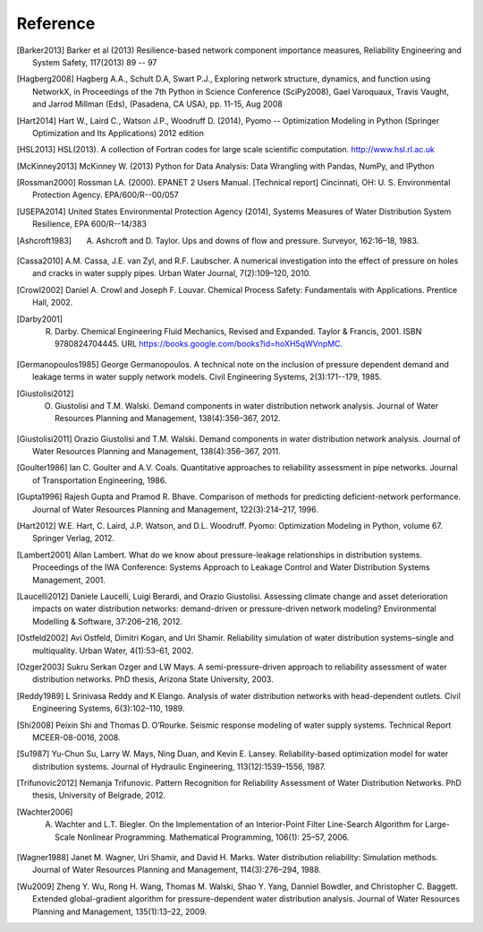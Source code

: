 Reference
==============

.. [Barker2013] Barker et al (2013) Resilience-based network component importance measures, Reliability Engineering and System Safety,   117(2013) 89 -- 97

.. [Hagberg2008] Hagberg A.A., Schult D.A, Swart P.J., Exploring network structure, dynamics, and function using NetworkX, in Proceedings of the 7th Python in Science Conference (SciPy2008), Gael Varoquaux, Travis Vaught, and Jarrod Millman (Eds), (Pasadena, CA USA), pp. 11-15, Aug 2008

.. [Hart2014] Hart W., Laird C., Watson J.P., Woodruff D. (2014), Pyomo -- Optimization Modeling in Python (Springer Optimization and Its Applications) 2012 edition

.. [HSL2013] HSL(2013). A collection of Fortran codes for large scale scientific  computation. http://www.hsl.rl.ac.uk

.. [McKinney2013] McKinney W. (2013) Python for Data Analysis: Data Wrangling with Pandas, NumPy, and IPython

.. [Rossman2000] Rossman LA. (2000). EPANET 2 Users Manual. [Technical report] Cincinnati, OH: U. S. Environmental Protection Agency. EPA/600/R--00/057

.. [USEPA2014] United States Environmental Protection Agency (2014), Systems Measures of Water Distribution System Resilience, EPA 600/R--14/383

.. [Ashcroft1983] A. Ashcroft and D. Taylor. Ups and downs of flow and pressure. Surveyor, 162:16–18, 1983.

.. [Cassa2010] A.M. Cassa, J.E. van Zyl, and R.F. Laubscher. A numerical investigation into the effect of pressure on holes and cracks in water supply pipes. Urban Water Journal, 7(2):109–120, 2010.

.. [Crowl2002] Daniel A. Crowl and Joseph F. Louvar. Chemical Process Safety: Fundamentals with Applications. Prentice Hall, 2002.

.. [Darby2001] R. Darby. Chemical Engineering Fluid Mechanics, Revised and Expanded. Taylor & Francis, 2001. ISBN 9780824704445. URL https://books.google.com/books?id=hoXH5qWVnpMC.

.. [Germanopoulos1985] George Germanopoulos. A technical note on the inclusion of pressure dependent demand and leakage terms in water supply network models. Civil Engineering Systems, 2(3):171--179, 1985.

.. [Giustolisi2012] O. Giustolisi and T.M. Walski. Demand components in water distribution network analysis. Journal of Water Resources Planning and Management, 138(4):356–367, 2012.

.. [Giustolisi2011] Orazio Giustolisi and T.M. Walski. Demand components in water distribution network analysis. Journal of Water Resources Planning and Management, 138(4):356–367, 2011.

.. [Goulter1986] Ian C. Goulter and A.V. Coals. Quantitative approaches to reliability assessment in pipe networks. Journal of Transportation Engineering, 1986.

.. [Gupta1996] Rajesh Gupta and Pramod R. Bhave. Comparison of methods for predicting deficient-network performance. Journal of Water Resources Planning and Management, 122(3):214–217, 1996.

.. [Hart2012] W.E. Hart, C. Laird, J.P. Watson, and D.L. Woodruff. Pyomo: Optimization Modeling in Python, volume 67. Springer Verlag, 2012.

.. [Lambert2001] Allan Lambert. What do we know about pressure-leakage relationships in distribution systems. Proceedings of the IWA Conference: Systems Approach to Leakage Control and Water Distribution Systems Management, 2001.

.. [Laucelli2012] Daniele Laucelli, Luigi Berardi, and Orazio Giustolisi. Assessing climate change and asset deterioration impacts on water distribution networks: demand-driven or pressure-driven network modeling? Environmental Modelling & Software, 37:206–216, 2012.

.. [Ostfeld2002] Avi Ostfeld, Dimitri Kogan, and Uri Shamir. Reliability simulation of water distribution systems–single and multiquality. Urban Water, 4(1):53–61, 2002.

.. [Ozger2003] Sukru Serkan Ozger and LW Mays. A semi-pressure-driven approach to reliability assessment of water distribution networks. PhD thesis, Arizona State University, 2003.

.. [Reddy1989] L Srinivasa Reddy and K Elango. Analysis of water distribution networks with head-dependent outlets. Civil Engineering Systems, 6(3):102–110, 1989.

.. [Shi2008] Peixin Shi and Thomas D. O’Rourke. Seismic response modeling of water supply systems. Technical Report MCEER-08-0016, 2008.

.. [Su1987] Yu-Chun Su, Larry W. Mays, Ning Duan, and Kevin E. Lansey. Reliability-based optimization model for water distribution systems. Journal of Hydraulic Engineering, 113(12):1539–1556, 1987.

.. [Trifunovic2012] Nemanja Trifunovic. Pattern Recognition for Reliability Assessment of Water Distribution Networks. PhD thesis, University of Belgrade, 2012.

.. [Wachter2006] A. Wachter and L.T. Biegler. On the Implementation of an Interior-Point Filter Line-Search Algorithm for Large-Scale Nonlinear Programming. Mathematical Programming, 106(1): 25–57, 2006.

.. [Wagner1988] Janet M. Wagner, Uri Shamir, and David H. Marks. Water distribution reliability: Simulation methods. Journal of Water Resources Planning and Management, 114(3):276–294, 1988.

.. [Wu2009] Zheng Y. Wu, Rong H. Wang, Thomas M. Walski, Shao Y. Yang, Danniel Bowdler, and Christopher C. Baggett. Extended global-gradient algorithm for pressure-dependent water distribution analysis. Journal of Water Resources Planning and Management, 135(1):13–22, 2009.
